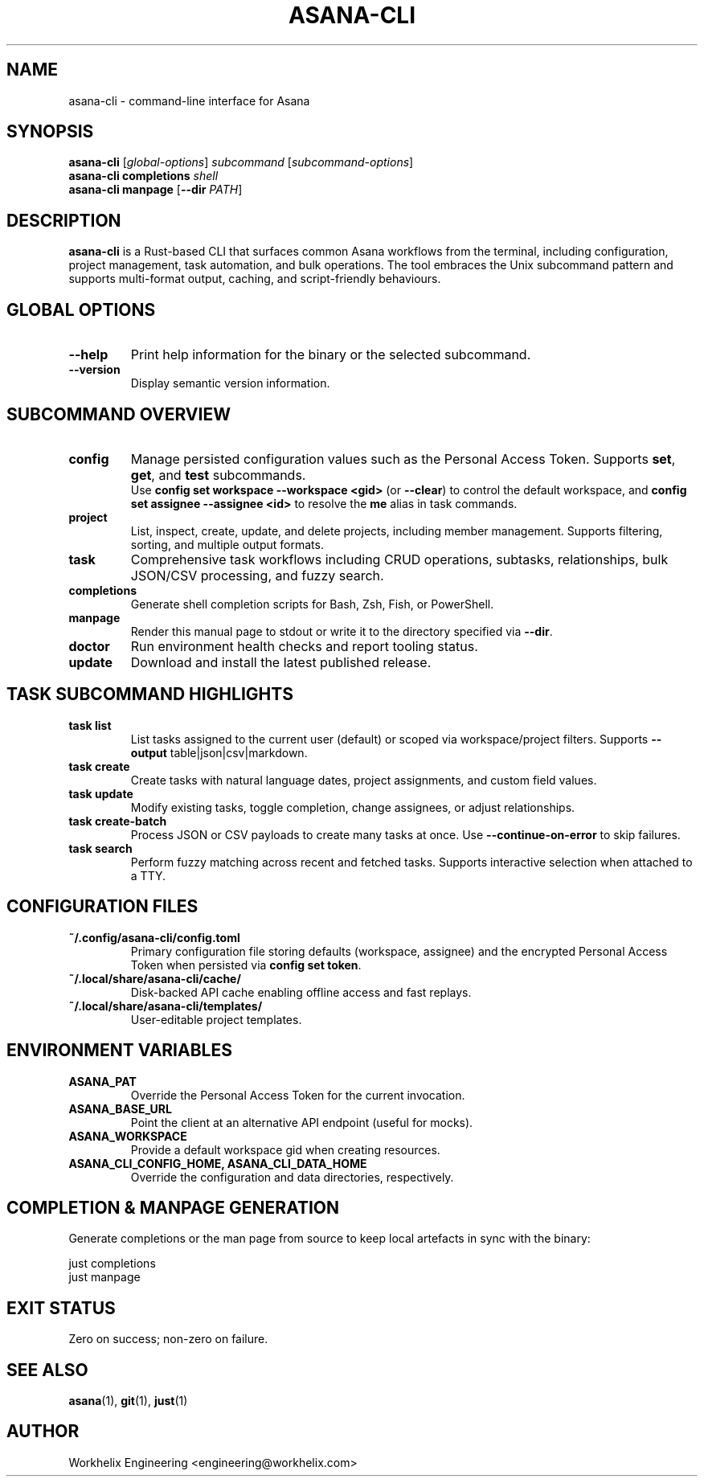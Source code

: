 .TH ASANA-CLI 1 "October 2025" "asana-cli 0.1.9" "Asana CLI Manual"
.SH NAME
asana-cli \- command-line interface for Asana
.SH SYNOPSIS
.B asana-cli
[\fIglobal-options\fR] \fIsubcommand\fR [\fIsubcommand-options\fR]
.br
.B asana-cli completions
\fIshell\fR
.br
.B asana-cli manpage
[\fB--dir\fR \fIPATH\fR]
.SH DESCRIPTION
.B asana-cli
is a Rust-based CLI that surfaces common Asana workflows from the terminal,
including configuration, project management, task automation, and bulk
operations. The tool embraces the Unix subcommand pattern and supports
multi-format output, caching, and script-friendly behaviours.
.SH GLOBAL OPTIONS
.TP
.B --help
Print help information for the binary or the selected subcommand.
.TP
.B --version
Display semantic version information.
.SH SUBCOMMAND OVERVIEW
.TP
.B config
Manage persisted configuration values such as the Personal Access Token.
Supports \fBset\fR, \fBget\fR, and \fBtest\fR subcommands.
.br
Use \fBconfig set workspace --workspace <gid>\fR (or \fB--clear\fR) to
control the default workspace, and \fBconfig set assignee --assignee <id>\fR to
resolve the \fBme\fR alias in task commands.
.TP
.B project
List, inspect, create, update, and delete projects, including member
management. Supports filtering, sorting, and multiple output formats.
.TP
.B task
Comprehensive task workflows including CRUD operations, subtasks,
relationships, bulk JSON/CSV processing, and fuzzy search.
.TP
.B completions
Generate shell completion scripts for Bash, Zsh, Fish, or PowerShell.
.TP
.B manpage
Render this manual page to stdout or write it to the directory specified via
\fB--dir\fR.
.TP
.B doctor
Run environment health checks and report tooling status.
.TP
.B update
Download and install the latest published release.
.SH TASK SUBCOMMAND HIGHLIGHTS
.TP
.B task list
List tasks assigned to the current user (default) or scoped via
workspace/project filters. Supports \fB--output\fR table|json|csv|markdown.
.TP
.B task create
Create tasks with natural language dates, project assignments, and custom
field values.
.TP
.B task update
Modify existing tasks, toggle completion, change assignees, or adjust
relationships.
.TP
.B task create-batch
Process JSON or CSV payloads to create many tasks at once. Use
\fB--continue-on-error\fR to skip failures.
.TP
.B task search
Perform fuzzy matching across recent and fetched tasks. Supports interactive
selection when attached to a TTY.
.SH CONFIGURATION FILES
.TP
.B ~/.config/asana-cli/config.toml
Primary configuration file storing defaults (workspace, assignee) and the
encrypted Personal Access Token when persisted via \fBconfig set token\fR.
.TP
.B ~/.local/share/asana-cli/cache/
Disk-backed API cache enabling offline access and fast replays.
.TP
.B ~/.local/share/asana-cli/templates/
User-editable project templates.
.SH ENVIRONMENT VARIABLES
.TP
.B ASANA_PAT
Override the Personal Access Token for the current invocation.
.TP
.B ASANA_BASE_URL
Point the client at an alternative API endpoint (useful for mocks).
.TP
.B ASANA_WORKSPACE
Provide a default workspace gid when creating resources.
.TP
.B ASANA_CLI_CONFIG_HOME, ASANA_CLI_DATA_HOME
Override the configuration and data directories, respectively.
.SH COMPLETION & MANPAGE GENERATION
Generate completions or the man page from source to keep local artefacts in
sync with the binary:
.PP
.nf
just completions
just manpage
.fi
.SH EXIT STATUS
Zero on success; non-zero on failure.
.SH SEE ALSO
.BR asana (1),
.BR git (1),
.BR just (1)
.SH AUTHOR
Workhelix Engineering <engineering@workhelix.com>
